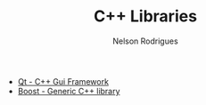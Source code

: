 #+TITLE: C++ Libraries
#+AUTHOR: Nelson Rodrigues

 
- [[https://www.qt.io/][Qt - C++ Gui Framework]]
- [[https://www.boost.org/][Boost - Generic C++ library]]
